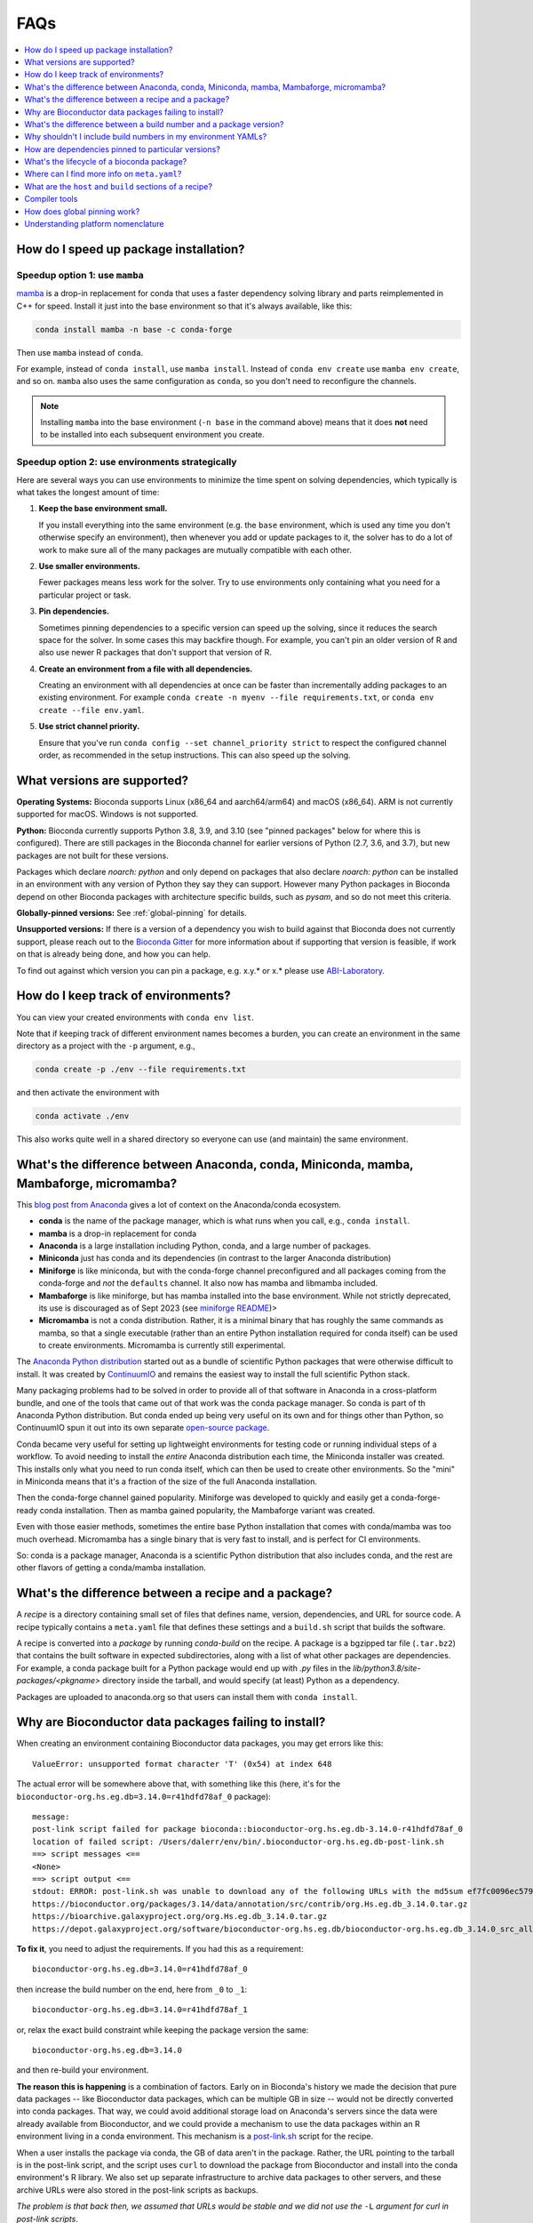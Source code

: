 FAQs
====

.. contents::
    :depth: 1
    :local:
    :backlinks: none


.. _speedup:

How do I speed up package installation?
---------------------------------------

Speedup option 1: use ``mamba``
~~~~~~~~~~~~~~~~~~~~~~~~~~~~~~~


`mamba <https://github.com/mamba-org/mamba>`_ is a drop-in replacement for
conda that uses a faster dependency solving library and parts reimplemented in
C++ for speed. Install it just into the base environment so that it's always
available, like this:

.. code-block:: bash

    conda install mamba -n base -c conda-forge

Then use ``mamba`` instead of ``conda``.

For example, instead of ``conda install``, use ``mamba install``. Instead of
``conda env create`` use ``mamba env create``, and so on. ``mamba`` also uses
the same configuration as ``conda``, so you don't need to reconfigure the
channels.

.. note::

    Installing ``mamba`` into the base environment (``-n base`` in the command
    above) means that it does **not** need to be installed into each subsequent
    environment you create.

Speedup option 2: use environments strategically
~~~~~~~~~~~~~~~~~~~~~~~~~~~~~~~~~~~~~~~~~~~~~~~~

Here are several ways you can use environments to minimize the time spent on
solving dependencies, which typically is what takes the longest amount of time:

1. **Keep the base environment small.**

   If you install everything into the same environment (e.g. the ``base``
   environment, which is used any time you don't otherwise specify an
   environment), then whenever you add or update packages to it, the solver has
   to do a lot of work to make sure all of the many packages are mutually
   compatible with each other.

2. **Use smaller environments.**

   Fewer packages means less work for the solver. Try to use environments only
   containing what you need for a particular project or task.

3. **Pin dependencies.**

   Sometimes pinning dependencies to a specific version can speed up the
   solving, since it reduces the search space for the solver. In some cases
   this may backfire though. For example, you can't pin an older version of
   R and also use newer R packages that don't support that version of R.

4. **Create an environment from a file with all dependencies.**

   Creating an environment with all dependencies at once can be faster than
   incrementally adding packages to an existing environment. For example
   ``conda create -n myenv --file requirements.txt``, or ``conda env create
   --file env.yaml``.

5. **Use strict channel priority.**

   Ensure that you've run ``conda config --set channel_priority strict`` to
   respect the configured channel order, as recommended in the setup
   instructions. This can also speed up the solving.

What versions are supported?
----------------------------

**Operating Systems:**
Bioconda supports Linux (x86_64 and aarch64/arm64) and
macOS (x86_64). ARM is not currently supported for macOS. Windows is not
supported.

**Python:**
Bioconda currently supports Python 3.8, 3.9, and 3.10 (see "pinned packages"
below for where this is configured). There are still packages in the Bioconda
channel for earlier versions of Python (2.7, 3.6, and 3.7), but new packages
are not built for these versions.

Packages which declare `noarch: python` and only depend on packages that also
declare `noarch: python` can be installed in an environment with any version of
Python they say they can support. However many Python packages in Bioconda
depend on other Bioconda packages with architecture specific builds, such as
`pysam`, and so do not meet this criteria.

.. datechanged:: 2022-09-01
   Python 3.10 support started in Aug 2022

.. datechanged:: 2023-05-01
   Python 2.7, 3.6, 3.7 support were dropped for new recipes in May 2023.

**Globally-pinned versions:** See :ref:`global-pinning` for details.

**Unsupported versions:**
If there is a version of a dependency you wish to build against that Bioconda
does not currently support, please reach out to the `Bioconda Gitter
<https://gitter.im/bioconda/Lobby>`_ for more information about if supporting
that version is feasible, if work on that is already being done, and how you
can help.

To find out against which version you can pin a package, e.g. x.y.* or x.*
please use `ABI-Laboratory <https://abi-laboratory.pro/tracker/>`_.

How do I keep track of environments?
------------------------------------

You can view your created environments with ``conda env list``.

Note that if keeping track of different environment names
becomes a burden, you can create an environment in the same directory as
a project with the ``-p`` argument, e.g.,

.. code-block:: bash

    conda create -p ./env --file requirements.txt

and then activate the environment with

.. code-block:: bash

    conda activate ./env

This also works quite well in a shared directory so everyone can use (and
maintain) the same environment.

.. _conda-anaconda-minconda:

What's the difference between Anaconda, conda, Miniconda, mamba, Mambaforge, micromamba?
----------------------------------------------------------------------------------------

This `blog post from Anaconda <https://www.anaconda.com/blog/is-conda-free>`_
gives a lot of context on the Anaconda/conda ecosystem.


- **conda** is the name of the package manager, which is what runs when you call,
  e.g., ``conda install``.
- **mamba** is a drop-in replacement for conda
- **Anaconda** is a large installation including Python, conda, and a large number
  of packages.
- **Miniconda** just has conda and its dependencies (in contrast to the larger
  Anaconda distribution)
- **Miniforge** is like miniconda, but with the conda-forge channel
  preconfigured and all packages coming from the conda-forge and *not* the
  ``defaults`` channel. It also now has mamba and libmamba included.
- **Mambaforge** is like miniforge, but has mamba installed into the base
  environment. While not strictly deprecated, its use is discouraged as of
  Sept 2023 (see `miniforge README <https://github.com/conda-forge/miniforge>`_)>
- **Micromamba** is not a conda distribution. Rather, it is a minimal binary
  that has roughly the same commands as mamba, so that a single executable
  (rather than an entire Python installation required for conda itself) can be
  used to create environments. Micromamba is currently still experimental.

The `Anaconda Python distribution <https://www.continuum.io/downloads>`_
started out as a bundle of scientific Python packages that were otherwise
difficult to install. It was created by `ContinuumIO
<https://www.continuum.io/>`_ and remains the easiest way to install the full
scientific Python stack.

Many packaging problems had to be solved in order to provide all of that
software in Anaconda in a cross-platform bundle, and one of the tools that came
out of that work was the conda package manager. So conda is part of th Anaconda
Python distribution. But conda ended up being very useful on its own and for
things other than Python, so ContinuumIO spun it out into its own separate
`open-source package <https://github.com/conda/conda>`_.

Conda became very useful for setting up lightweight environments for testing
code or running individual steps of a workflow. To avoid needing to install the
*entire* Anaconda distribution each time, the Miniconda installer was created.
This installs only what you need to run conda itself, which can then be used to
create other environments. So the "mini" in Miniconda means that it's
a fraction of the size of the full Anaconda installation.

Then the conda-forge channel gained popularity. Miniforge was developed to
quickly and easily get a conda-forge-ready conda installation. Then as mamba
gained popularity, the Mambaforge variant was created.

Even with those easier methods, sometimes the entire base Python installation that comes with conda/mamba was too much overhead. Micromamba has a single binary that is very fast to install, and is perfect for CI environments.

So: conda is a package manager, Anaconda is a scientific Python distribution
that also includes conda, and the rest are other flavors of getting
a conda/mamba installation.

What's the difference between a recipe and a package?
-----------------------------------------------------

A *recipe* is a directory containing small set of files that defines name,
version, dependencies, and URL for source code. A recipe typically contains
a ``meta.yaml`` file that defines these settings and a ``build.sh`` script that
builds the software.

A recipe is converted into a *package* by running `conda-build` on the recipe.
A package is a bgzipped tar file (``.tar.bz2``) that contains the built
software in expected subdirectories, along with a list of what other packages
are dependencies. For example, a conda package built for a Python package would
end up with `.py` files in the `lib/python3.8/site-packages/<pkgname>`
directory inside the tarball, and would specify (at least) Python as
a dependency.

Packages are uploaded to anaconda.org so that users can install them
with ``conda install``.

.. seealso::

    The `conda-build:resources/package-spec` has details on exactly
    what a package contains and how it is installed into an
    environment.


Why are Bioconductor data packages failing to install?
------------------------------------------------------

When creating an environment containing Bioconductor data packages, you may get
errors like this::

    ValueError: unsupported format character 'T' (0x54) at index 648

The actual error will be somewhere above that, with something like this (here,
it's for the ``bioconductor-org.hs.eg.db=3.14.0=r41hdfd78af_0`` package)::

    message:
    post-link script failed for package bioconda::bioconductor-org.hs.eg.db-3.14.0-r41hdfd78af_0
    location of failed script: /Users/dalerr/env/bin/.bioconductor-org.hs.eg.db-post-link.sh
    ==> script messages <==
    <None>
    ==> script output <==
    stdout: ERROR: post-link.sh was unable to download any of the following URLs with the md5sum ef7fc0096ec579f564a33f0f4869324a:
    https://bioconductor.org/packages/3.14/data/annotation/src/contrib/org.Hs.eg.db_3.14.0.tar.gz
    https://bioarchive.galaxyproject.org/org.Hs.eg.db_3.14.0.tar.gz
    https://depot.galaxyproject.org/software/bioconductor-org.hs.eg.db/bioconductor-org.hs.eg.db_3.14.0_src_all.tar.gz

**To fix it**, you need to adjust the requirements. If you had this as a requirement::

    bioconductor-org.hs.eg.db=3.14.0=r41hdfd78af_0

then increase the build number on the end, here from ``_0`` to ``_1``::

    bioconductor-org.hs.eg.db=3.14.0=r41hdfd78af_1

or, relax the exact build constraint while keeping the package version the same::

    bioconductor-org.hs.eg.db=3.14.0

and then re-build your environment.

**The reason this is happening** is a combination of factors. Early on in
Bioconda's history we made the decision that pure data packages -- like
Bioconductor data packages, which can be multiple GB in size -- would not be
directly converted into conda packages. That way, we could avoid additional
storage load on Anaconda's servers since the data were already available from
Bioconductor, and we could provide a mechanism to use the data packages within
an R environment living in a conda environment. This mechanism is
a `post-link.sh
<https://docs.conda.io/projects/conda-build/en/latest/resources/link-scripts.html>`_
script for the recipe.

When a user installs the package via conda, the GB of data aren't in the
package. Rather, the URL pointing to the tarball is in the post-link script,
and the script uses ``curl`` to download the package from Bioconductor and
install into the conda environment's R library. We also set up separate
infrastructure to archive data packages to other servers, and these archive
URLs were also stored in the post-link scripts as backups.

*The problem is that back then, we assumed that URLs would be stable and we did
not use the* ``-L`` *argument for curl in post-link scripts*.

Recently Bioconductor packages have moved to a different server (XSEDE/ACCESS).
The old URL, the one hard-coded in the post-link scripts, is correctly now
a redirect to the new location. But without ``-L``, the existing recipes and
their post-link scripts cannot follow the redirect! Compounding this, the
archive URLs stopped being generated, so the backup strategy also failed.

The fix was to re-build all Bioconductor data packages and include the ``-L``
argument, allowing them to follow the redirect and correctly install the
package. Conda packages have the idea of a "build number", which allows us to
still provide the same version of the package (3.14.0 in the example above) but
packaged differently (in this case, with a post-link script that works in
Bioconductor's current server environment).

**Reproducibility is hard.** We are trying our best, and conda is an amazing
resource. But the fact that a single entity does not (and should not!) control
all code, data, packages, distribution mechanisms, and installation mechanisms,
means that we will always be at risk of similar situations in the future.
Hopefully we are guarding better against this particular issue, but see
`Grüning et al 2018 <http://dx.doi.org/10.1016/j.cels.2018.03.014>`_
(especially Fig 1) for advice on more reproducible strategies you can use for
your own work.

.. _version-vs-build:

What's the difference between a build number and a package version?
-------------------------------------------------------------------
A *package version* is the version of the tool. A tool can possibly be packaged
multiple times, even though the underlying tool doesn't change. In such a case,
the package version remains unchanged, but the *build number* chances.

The Bioconductor data packages described above are one example of what would
cause a change in build number (i.e., adding a single argument to
a post-installation script). Other times, a package might have omitted an
executable that should have been included, so a new build for the same version
is created that fixes that packaging issue, without changing anything in the
package itself. In rare cases, packages are completely broken, and are moved to
a "broken" label in the conda channel, effectively removing them from being
installed by default.

More often, build numbers change due to underlying dependencies across the
entire Bioconda and conda-forge ecosystem. These build numbers include a hash.
That hash is generated by concatenating all of the pinned versions of packages
that are dependencies of that package.

For example, ``samtools==1.15.1=h1170115_0`` refers to version 1.15.1 of
``samtools``. The build number is ``h1170115_0``.  The hash part is the
``h1170115``, and the ``_0`` refers to the first (zero-indexing) build of this
samtools version and this hash.

The hash, in turn is calculated by looking at the dependencies of samtools. The
dependencies happen to include things like a C compiler (gcc), the zlib and htslib
libraries and make. Some of these dependencies are "pinned". That is, they are
fixed to a particular version or versions, and those versions are used
everywhere in conda-forge and Bioconda to maintain ABI compatibility
(basically, to let packages co-exist in the same environment). You can find the
conda-forge pinnings `here
<https://github.com/conda-forge/conda-forge-pinning-feedstock/blob/main/recipe/conda_build_config.yaml>`_,
and the bioconda-specific ones `here
<https://github.com/bioconda/bioconda-utils/blob/master/bioconda_utils/bioconda_utils-conda_build_config.yaml>`_.

In the case of samtools, that hash ``h1170115`` incorporates the packages and
versions of all of its dependencies that are pinned. That includes gcc, zlib,
and htslib. But it doesn't include make in that hash, because make is not
pinned in those files.

The build number is likely to change, and you probably should avoid including
the build number in your environment specifications -- see :ref:`no-builds` for
more information on this.

.. _no-builds:

Why shouldn't I include build numbers in my environment YAMLs?
--------------------------------------------------------------

As described at :ref:`version-vs-build`, build numbers may change over time,
independently of the actual package version. This means that when you are
recording the packages installed in an environment, it is not useful to record
the build number, as this is effectively over-specifying and may cause
difficulty when trying to re-create the environment.

To record the installed packages in an environment, we recommend the
``--no-builds`` argument to ``conda env export``. For example, with an
environment activated::

    conda env export --no-builds

The ``--no-builds`` argument completely removes the build number from the
output, avoiding future errors when trying to rebuild the environment, and
allowing the conda solver to identify the packages that can co-exist in the
same environment.

How are dependencies pinned to particular versions?
---------------------------------------------------

In some cases a recipe may need to pin the version of a dependency.
A global set of default versions to pin against is shared with conda-forge and
can be found `here <https://github.com/conda-forge/conda-forge-pinning-feedstock/blob/master/recipe/conda_build_config.yaml>`_.
For new dependencies that are contained in conda-forge and not yet in this list,
please update the list via a pull request.
Local pinnings can be achieved by adding a file ``conda_build_config.yaml`` next
to your ``meta.yaml``.

To find out against which version you can pin a package, e.g. x.y.* or x.* please use `ABI-Laboratory <https://abi-laboratory.pro/tracker/>`_.

What's the lifecycle of a bioconda package?
-------------------------------------------

- Submit a pull request with a new recipe or an updated recipe
- Circle CI automatically builds and tests the changed recipe[s] using
  conda-build. Test results are shown on the PR.
- If tests fail, push changes to PR until they pass.
- Once tests pass, merge into master branch
- Circle CI tests again, but this time after testing the built packages are
  uploaded to the bioconda channel on anaconda.org.
- Users can now install the package just like any other conda package with
  ``conda install``.

Once uploaded to anaconda.org, it is our intention to never delete any old
packages. Even if a recipe in the bioconda repo is updated to a new version,
the old version will remain on anaconda.org. ContinuumIO has graciously agreed
to sponsor the storage required by the bioconda channel.
Nevertheless, it can sometimes happen that we have to mark packages as broken
in order to avoid that they are accidentally pulled by the conda solver.
In such a case it is only possible to install them by specifically considering
the ``broken`` label, i.e.,

.. code-block:: bash

    conda install -c conda-forge -c bioconda -c defaults -c bioconda/label/broken my-package=<broken-version>

Where can I find more info on ``meta.yaml``?
--------------------------------------------

The ``meta.yaml`` file is conda's metadata definition file for recipes.
If you are developing a new recipe or are trying to update or improve an existing one, it can be helpful to know
which elements and values can appear in ``meta.yaml``.

Conda has this information available `here
<https://docs.conda.io/projects/conda-build/en/latest/resources/define-metadata.html>`_.
Please check that you are looking at the correct version of the documentation
for the current conda version used by bioconda.

What are the ``host`` and ``build`` sections of a recipe?
---------------------------------------------------------

The ``requirements:build`` section of a meta.yaml file is used to specify the
tools for *building* the package, but not necessarily for *running* it. This is
where compilers should go. The build section might also include tools like
``make``, ``automake``, ``cmake``, or ``git``. If there are no compilers or
other build tools, there should be no ``build:`` section.

The ``requirements:host`` section is used to specify *shared libraries*. It was
originally introduced to support cross-compiling (e.g., build on linux-64 but
output a package to be used on linux-aarch64) and the shared libraries here are
what's needed on the target (e.g. linux-aarch64 in this example). In practice,
this is where the base interpreter ``python`` or ``r-base`` should go for
Python and R packages. ``pip`` is usually here as well, and ``setuptools`` if
it is required for the build process. ``cython`` would go here. If a package
`builds against numpy
<https://conda-forge.org/docs/maintainer/knowledge_base.html#building-against-numpy>`_,
then ``numpy`` should go here (otherwise, it should go in the ``run:``
requirements). Shared libraries like ``zlib``, ``hdf5``, ``libcurl``, and
``htslib`` should go here in ``requirements:host``.

The ``requirements:run`` section of a meta.yaml is used to specify the
*runtime* dependencies of the package.

.. seealso::

    See the `requirements section <conda-build:requirements>` of the
    conda docs for more info.


.. _compiler-tools:

Compiler tools
--------------

Use the syntax ``{{ compiler('c') }}``, ``{{ compiler('cxx') }}``, and/or ``{{
compiler('fortran') }}``. These should go in the ``build`` section, and all
other build dependencies should go in the ``host`` section.

Anaconda provides platform-specific compilers that are automatically
determined. The string ``{{ compiler('c') }}`` will resolve to ``gcc`` on
Linux, but ``clang`` on macOS (osx-64).


.. seealso::

    - The `compiler tools <conda-build:compiler-tools>` section of the
      conda docs has much more info.

    - The default compiler options are defined by conda-build in the
      `variants.DEFAULT_COMPILERS
      <https://github.com/conda/conda-build/blob/master/conda_build/variants.py#L42>`_
      variable.

    - More details on "strong" and "weak" exports (using examples of
      libpng and libgcc) can be found in the `export runtime
      requirements <conda-build:run_exports>` conda documentation.


.. _global-pinning:

How does global pinning work?
-----------------------------

We can have conflicts when the version of a common library used when the
package is originally *built* differs from the version when the package is
*installed*. All packages intending to be installed into the same environment
should be built using the same versions of common libraries so that they can
co-exist. **Global pinning** is the idea of making sure all recipes use the
same versions of common libraries.

For example, many bioinformatics tools have ``zlib`` as a dependency.
The version of ``zlib`` used when building the package should be the same as the
version used when installing the package into a new environment. This implies
that we need to specify the ``zlib`` version in one place and have *all recipes
intended to coexist in the same environment* use that version.

This is configured with special build config files. Since we rely heavily on
the conda-forge channel, the bioconda build system installs the conda-forge
`conda_build_config.yaml
<https://github.com/conda-forge/conda-forge-pinning-feedstock/blob/master/recipe/conda_build_config.yaml>`_
into our build environment so that it can be used for building all recipes.
This is then combined with the bioconda-specific
`bioconda-Utils-conda_build_config.yaml
<https://github.com/bioconda/bioconda-utils/blob/master/bioconda_utils/bioconda_utils-conda_build_config.yaml>`_.
Note that in some cases the bioconda config may override some of the
conda-forge configs. For example, historically, we did this when we wanted to
support older Python versions.

The idea here is to specify that any time a dependency (``zlib``, in our
running example) is used as a build dependency, it should also be automatically
be installed as a run dependency without having to explicitly add it as such in
the recipe. This specification is done in the ``zlib`` recipe itself (which is
hosted by conda-forge), so in general bioconda collaborators can just add
``zlib`` as a build dependency.

Note that we don't have to specify the version of ``zlib`` in the recipe -- it
is pinned in that ``conda_build_config.yaml`` file we share with conda-forge.

In a similar fashion, the reason that we don't have to specify ``libgcc`` as
a *run* dependency is that ``{{ compiler('c') }}`` automatically exports
``libgcc`` as a run dependency of any package that uses the C compiler to
build.

.. _platform-nomenclature-faq:

Understanding platform nomenclature
-----------------------------------

.. datechanged:: 2023-11-18
   Added section

Different CPU chips use different architecture, so programs are written
fundamentally differently for them. A package with compiled dependencies must
therefore use platform-specific dependencies.

There is a lot of confusing nomenclature surrounding them. Here is an attempt
at clearing them up, or at least providing enough context that you can look up
more details on your own:

**instruction set, CISC, RISC, RISC-V**: The *instruction set* is the assembly
code commands that are possible for the chip. *CISC* is "complex instruction
set computer" which prioritizes flexibility. *RISC* is "reduced instruction set
computer" which prioritizing power consumption (this is an oversimplification,
but that's the general idea). Instruction sets can be proprietary. `Arm
<https://arm.com/company>`_ is a company that licenses a widely-used
proprietary reduced instruction set. RISC-V is an open (non-proprietary)
reduced instruction set.

**Arm vs ARM:** Arm is the company that licenses the proprietary instruction
set. For example, they license it to Apple to run on their M-series chips. ARM
(in all caps) refers to the family of RISC instruction sets, and by extension
chips that use the instruction sets. It is also an acronym for Advanced RISC
Machines and the eariler Acorn RISC Machine. This `blog post
<https://nickdesaulniers.github.io/blog/2023/03/10/disambiguating-arm/>`_ goes
into lots more detail.

``x86_64``, ``amd64``: These are synonyms for the original Intel/AMD
architecture.

``linux/x86_64``, ``linux/arm64``, ``darwin/amd64``: These are the platform
designators when using Docker (see `multi-platform images
<https://docs.docker.com/build/building/multi-platform/>`_ in the Docker
documentation).

``linux-64``, ``linux-aarch64``, ``osx-64``, ``osx-arm64``: These are the
platform designators used by conda in channels hosted by Anaconda.

``aarch64``, ``arm64``: These are synonyms for ARM 64-bit architecture.

**M1, M2, M3, Apple Silicon**: These are chips made by Apple and used in Macs.
Apple licenses the ARM RISC, so they are considered aarch64 or arm64.
